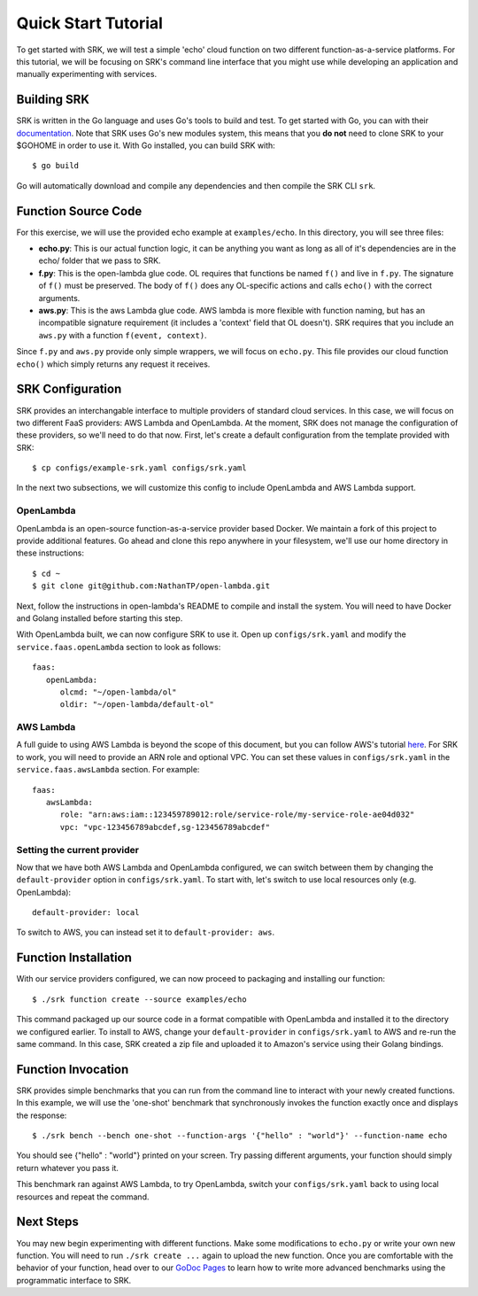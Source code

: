 .. _tutorial_quickstart

======================
Quick Start Tutorial
======================
To get started with SRK, we will test a simple 'echo' cloud function on two
different function-as-a-service platforms. For this tutorial, we will be
focusing on SRK's command line interface that you might use while developing an
application and manually experimenting with services.


************************
Building SRK
************************
SRK is written in the Go language and uses Go's tools to build and test. To get
started with Go, you can with their `documentation
<https://golang.org/doc/install>`_. Note that SRK uses Go's new modules system,
this means that you **do not** need to clone SRK to your $GOHOME in order to use
it. With Go installed, you can build SRK with:

::

   $ go build

Go will automatically download and compile any dependencies and then compile
the SRK CLI ``srk``.

************************
Function Source Code
************************
For this exercise, we will use the provided echo example at ``examples/echo``.
In this directory, you will see three files: 

* **echo.py**: This is our actual function logic, it can be anything you want as
  long as all of it's dependencies are in the echo/ folder that we pass to
  SRK. 
* **f.py**: This is the open-lambda glue code. OL requires that functions be
  named ``f()`` and live in ``f.py``. The signature of ``f()`` must be
  preserved. The body of ``f()`` does any OL-specific actions and calls
  ``echo()`` with the correct arguments.
* **aws.py**: This is the aws Lambda glue code. AWS lambda is more flexible with
  function naming, but has an incompatible signature requirement (it includes a
  'context' field that OL doesn't). SRK requires that you include an ``aws.py``
  with a function ``f(event, context)``.

Since ``f.py`` and ``aws.py`` provide only simple wrappers, we will focus on
``echo.py``. This file provides our cloud function ``echo()`` which simply
returns any request it receives.

*************************
SRK Configuration
*************************
SRK provides an interchangable interface to multiple providers of standard
cloud services. In this case, we will focus on two different FaaS providers:
AWS Lambda and OpenLambda. At the moment, SRK does not manage the configuration
of these providers, so we'll need to do that now. First, let's create a default
configuration from the template provided with SRK:

::

   $ cp configs/example-srk.yaml configs/srk.yaml

In the next two subsections, we will customize this config to include
OpenLambda and AWS Lambda support.

OpenLambda
=================
OpenLambda is an open-source function-as-a-service provider based Docker. We
maintain a fork of this project to provide additional features. Go ahead and
clone this repo anywhere in your filesystem, we'll use our home directory in
these instructions:

::

   $ cd ~
   $ git clone git@github.com:NathanTP/open-lambda.git

Next, follow the instructions in open-lambda's README to compile and install
the system. You will need to have Docker and Golang installed before starting
this step.

With OpenLambda built, we can now configure SRK to use it. Open up
``configs/srk.yaml`` and modify the ``service.faas.openLambda`` section to look
as follows:

::

   faas:
      openLambda:
         olcmd: "~/open-lambda/ol"
         oldir: "~/open-lambda/default-ol"

AWS Lambda
=============
A full guide to using AWS Lambda is beyond the scope of this document, but you
can follow AWS's tutorial `here
<https://docs.aws.amazon.com/lambda/latest/dg/getting-started.html>`_. For SRK
to work, you will need to provide an ARN role and optional VPC. You can set
these values in ``configs/srk.yaml`` in the ``service.faas.awsLambda`` section.
For example:

::

   faas:
      awsLambda:
         role: "arn:aws:iam::123459789012:role/service-role/my-service-role-ae04d032"
         vpc: "vpc-123456789abcdef,sg-123456789abcdef"

Setting the current provider
=================================
Now that we have both AWS Lambda and OpenLambda configured, we can switch
between them by changing the ``default-provider`` option in
``configs/srk.yaml``. To start with, let's switch to use local resources only (e.g. OpenLambda):

::

   default-provider: local

To switch to AWS, you can instead set it to ``default-provider: aws``.

************************
Function Installation
************************
With our service providers configured, we can now proceed to packaging and
installing our function:

::

   $ ./srk function create --source examples/echo

This command packaged up our source code in a format compatible with OpenLambda
and installed it to the directory we configured earlier. To install to AWS,
change your ``default-provider`` in ``configs/srk.yaml`` to AWS and re-run the
same command. In this case, SRK created a zip file and uploaded it to Amazon's
service using their Golang bindings.

************************
Function Invocation
************************
SRK provides simple benchmarks that you can run from the command line to
interact with your newly created functions. In this example, we will use the
'one-shot' benchmark that synchronously invokes the function exactly once and
displays the response:

::

   $ ./srk bench --bench one-shot --function-args '{"hello" : "world"}' --function-name echo

You should see {"hello" : "world"} printed on your screen. Try passing
different arguments, your function should simply return whatever you pass it.

This benchmark ran against AWS Lambda, to try OpenLambda, switch your
``configs/srk.yaml`` back to using local resources and repeat the command.

*******************
Next Steps
*******************
You may new begin experimenting with different functions. Make some
modifications to ``echo.py`` or write your own new function. You will need to
run ``./srk create ...`` again to upload the new function. Once you are
comfortable with the behavior of your function, head over to our `GoDoc Pages
<https://godoc.org/github.com/serverlessresearch/srk/pkg/srkmgr>`_ to learn
how to write more advanced benchmarks using the programmatic interface to SRK.
